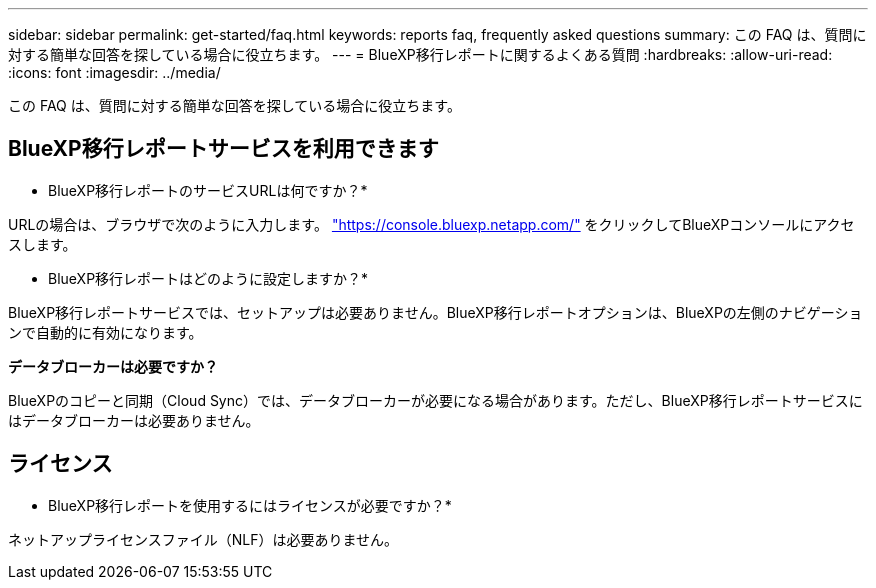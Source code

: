 ---
sidebar: sidebar 
permalink: get-started/faq.html 
keywords: reports faq, frequently asked questions 
summary: この FAQ は、質問に対する簡単な回答を探している場合に役立ちます。 
---
= BlueXP移行レポートに関するよくある質問
:hardbreaks:
:allow-uri-read: 
:icons: font
:imagesdir: ../media/


[role="lead"]
この FAQ は、質問に対する簡単な回答を探している場合に役立ちます。



== BlueXP移行レポートサービスを利用できます

* BlueXP移行レポートのサービスURLは何ですか？*

URLの場合は、ブラウザで次のように入力します。 https://console.bluexp.netapp.com/["https://console.bluexp.netapp.com/"^] をクリックしてBlueXPコンソールにアクセスします。

* BlueXP移行レポートはどのように設定しますか？*

BlueXP移行レポートサービスでは、セットアップは必要ありません。BlueXP移行レポートオプションは、BlueXPの左側のナビゲーションで自動的に有効になります。

*データブローカーは必要ですか？*

BlueXPのコピーと同期（Cloud Sync）では、データブローカーが必要になる場合があります。ただし、BlueXP移行レポートサービスにはデータブローカーは必要ありません。



== ライセンス

* BlueXP移行レポートを使用するにはライセンスが必要ですか？*

ネットアップライセンスファイル（NLF）は必要ありません。
